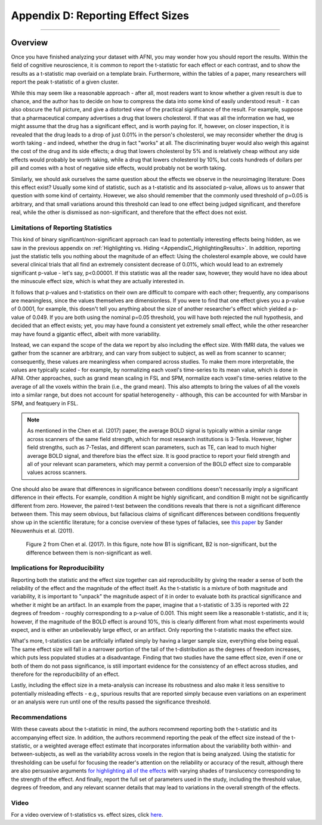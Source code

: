 .. _AppendixD_EffectSizes:

==================================
Appendix D: Reporting Effect Sizes
==================================

------------------

Overview
********

Once you have finished analyzing your dataset with AFNI, you may wonder how you should report the results. Within the field of cognitive neuroscience, it is common to report the t-statistic for each effect or each contrast, and to show the results as a t-statistic map overlaid on a template brain. Furthermore, within the tables of a paper, many researchers will report the peak t-statistic of a given cluster.

While this may seem like a reasonable approach - after all, most readers want to know whether a given result is due to chance, and the author has to decide on how to compress the data into some kind of easily understood result - it can also obscure the full picture, and give a distorted view of the practical significance of the result. For example, suppose that a pharmaceutical company advertises a drug that lowers cholesterol. If that was all the information we had, we might assume that the drug has a significant effect, and is worth paying for. If, however, on closer inspection, it is revealed that the drug leads to a drop of just 0.01% in the person's cholesterol, we may reconsider whether the drug is worth taking - and indeed, whether the drug in fact "works" at all. The discriminating buyer would also weigh this against the cost of the drug and its side effects; a drug that lowers cholesterol by 5% and is relatively cheap without any side effects would probably be worth taking, while a drug that lowers cholesterol by 10%, but costs hundreds of dollars per pill and comes with a host of negative side effects, would probably not be worth taking.

Similarly, we should ask ourselves the same question about the effects we observe in the neuroimaging literature: Does this effect exist? Usually some kind of statistic, such as a t-statistic and its associated p-value, allows us to answer that question with some kind of certainty. However, we also should remember that the commonly used threshold of p=0.05 is arbitrary, and that small variations around this threshold can lead to one effect being judged significant, and therefore real, while the other is dismissed as non-significant, and therefore that the effect does not exist.

Limitations of Reporting Statistics
-----------------------------------

This kind of binary significant/non-significant approach can lead to potentially interesting effects being hidden, as we saw in the previous appendix on :ref:`Highlighting vs. Hiding <AppendixC_HighlightingResults>`. In addition, reporting just the statistic tells you nothing about the magnitude of an effect: Using the cholesterol example above, we could have several clinical trials that all find an extremely consistent decrease of 0.01%, which would lead to an extremely significant p-value - let's say, p<0.00001. If this statistic was all the reader saw, however, they would have no idea about the minuscule effect size, which is what they are actually interested in.

It follows that p-values and t-statistics on their own are difficult to compare with each other; frequently, any comparisons are meaningless, since the values themselves are dimensionless. If you were to find that one effect gives you a p-value of 0.0001, for example, this doesn't tell you anything about the size of another researcher's effect which yielded a p-value of 0.049. If you are both using the nominal p=0.05 threshold, you will have both rejected the null hypothesis, and decided that an effect exists; yet, you may have found a consistent yet extremely small effect, while the other researcher may have found a gigantic effect, albeit with more variability.

Instead, we can expand the scope of the data we report by also including the effect size. With fMRI data, the values we gather from the scanner are arbitrary, and can vary from subject to subject, as well as from scanner to scanner; consequently, these values are meaningless when compared across studies. To make them more interpretable, the values are typically scaled - for example, by normalizing each voxel's time-series to its mean value, which is done in AFNI. Other approaches, such as grand mean scaling in FSL and SPM, normalize each voxel's time-series relative to the average of all the voxels within the brain (i.e., the grand mean). This also attempts to bring the values of all the voxels into a similar range, but does not account for spatial heterogeneity - although, this can be accounted for with Marsbar in SPM, and featquery in FSL.

.. note::

  As mentioned in the Chen et al. (2017) paper, the average BOLD signal is typically within a similar range across scanners of the same field strength, which for most research institutions is 3-Tesla. However, higher field strengths, such as 7-Teslas, and different scan parameters, such as TE, can lead to much higher average BOLD signal, and therefore bias the effect size. It is good practice to report your field strength and all of your relevant scan parameters, which may permit a conversion of the BOLD effect size to comparable values across scanners.

One should also be aware that differences in significance between conditions doesn't necessarily imply a significant difference in their effects. For example, condition A might be highly significant, and condition B might not be significantly different from zero. However, the paired t-test between the conditions reveals that there is not a significant difference between them. This may seem obvious, but fallacious claims of significant differences between conditions frequently show up in the scientific literature; for a concise overview of these types of fallacies, see `this paper <https://www.nature.com/articles/nn.2886).>`__ by Sander Nieuwenhuis et al. (2011).

.. figure:: AppendixD_ContrastingBetas.png

  Figure 2 from Chen et al. (2017). In this figure, note how B1 is significant, B2 is non-significant, but the difference between them is non-significant as well.

Implications for Reproducibility
--------------------------------

Reporting both the statistic and the effect size together can aid reproducibility by giving the reader a sense of both the reliability of the effect and the magnitude of the effect itself. As the t-statistic is a mixture of both magnitude and variability, it is important to "unpack" the magnitude aspect of it in order to evaluate both its practical significance and whether it might be an artifact. In an example from the paper, imagine that a t-statistic of 3.35 is reported with 22 degrees of freedom - roughly corresponding to a p-value of 0.001. This might seem like a reasonable t-statistic, and it is; however, if the magnitude of the BOLD effect is around 10%, this is clearly different from what most experiments would expect, and is either an unbelievably large effect, or an artifact. Only reporting the t-statistic masks the effect size.

What's more, t-statistics can be artifcially inflated simply by having a larger sample size, everything else being equal. The same effect size will fall in a narrower portion of the tail of the t-distribution as the degrees of freedom increases, which puts less populated studies at a disadvantage. Finding that two studies have the same effect size, even if one or both of them do not pass significance, is still important evidence for the consistency of an effect across studies, and therefore for the reproducibility of an effect.

Lastly, including the effect size in a meta-analysis can increase its robustness and also make it less sensitive to potentially misleading effects - e.g., spurious results that are reported simply because even variations on an experiment or an analysis were run until one of the results passed the significance threshold.


Recommendations
---------------

With these caveats about the t-statistic in mind, the authors recommend reporting both the t-statistic and its accompanying effect size. In addition, the authors recommend reporting the peak of the effect size instead of the t-statistic, or a weighted average effect estimate that incorporates information about the variability both within- and between-subjects, as well as the variability across voxels in the region that is being analyzed. Using the statistic for thresholding can be useful for focusing the reader's attention on the reliability or accuracy of the result, although there are also persuasive arguments `for highlighting all of the effects <https://www.sciencedirect.com/science/article/pii/S1053811923002896>`__ with varying shades of translucency corresponding to the strength of the effect. And finally, report the full set of parameters used in the study, including the threshold value, degrees of freedom, and any relevant scanner details that may lead to variations in the overall strength of the effects.

Video
-----

For a video overview of t-statistics vs. effect sizes, click `here <https://youtu.be/pPJyRh7_1EE>`__.
